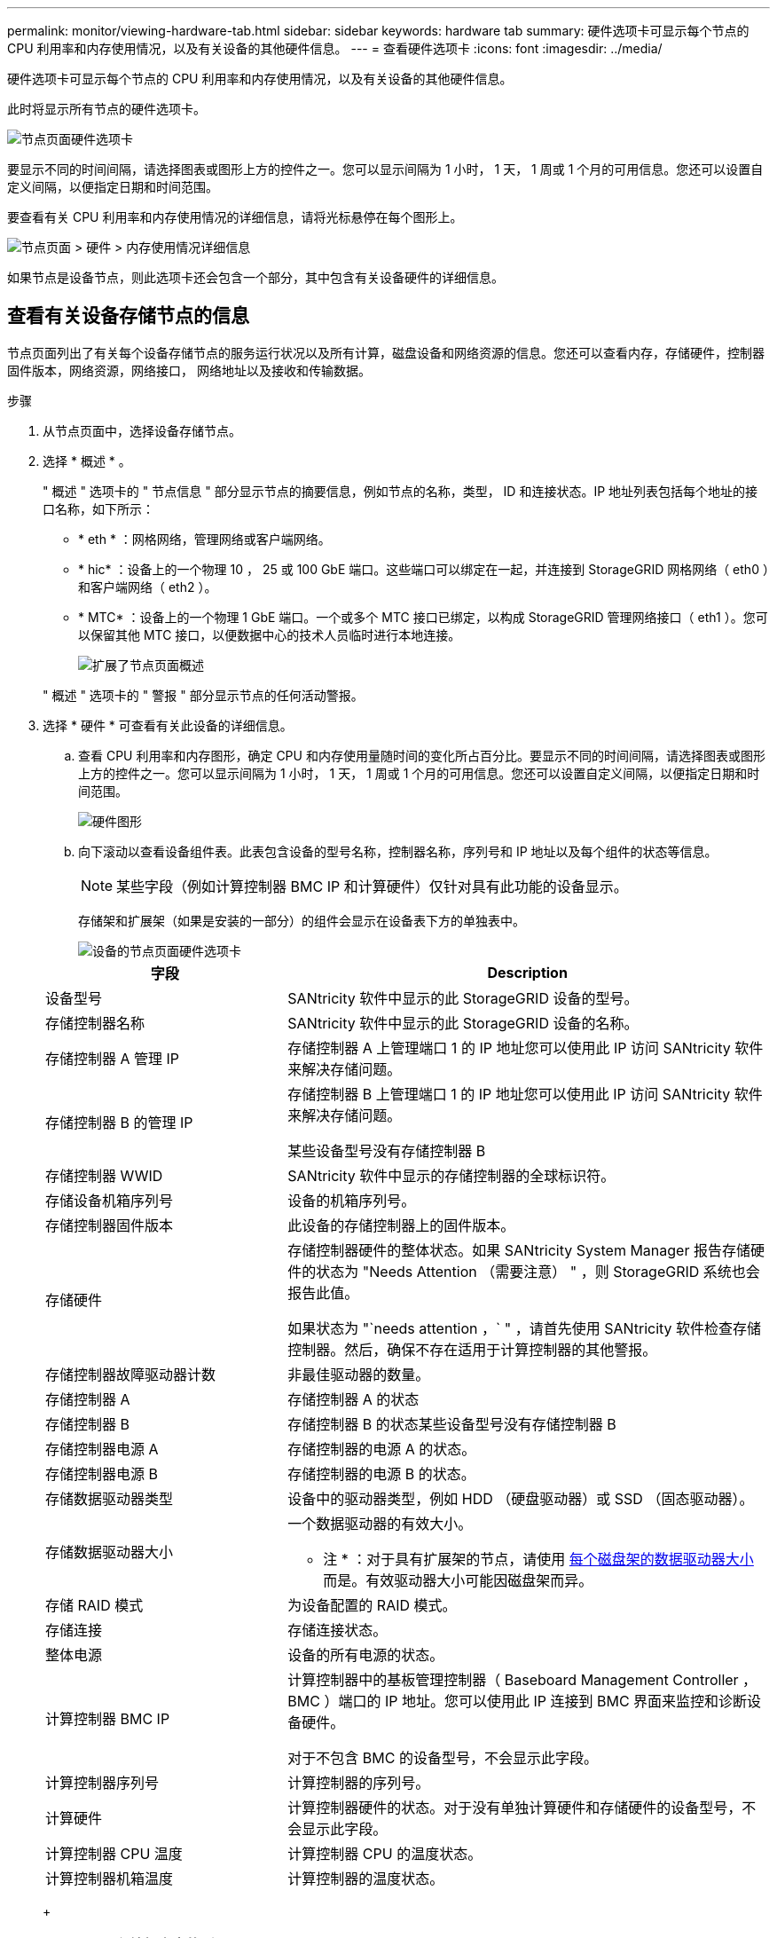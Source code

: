 ---
permalink: monitor/viewing-hardware-tab.html 
sidebar: sidebar 
keywords: hardware tab 
summary: 硬件选项卡可显示每个节点的 CPU 利用率和内存使用情况，以及有关设备的其他硬件信息。 
---
= 查看硬件选项卡
:icons: font
:imagesdir: ../media/


[role="lead"]
硬件选项卡可显示每个节点的 CPU 利用率和内存使用情况，以及有关设备的其他硬件信息。

此时将显示所有节点的硬件选项卡。

image::../media/nodes_page_hardware_tab_graphs.png[节点页面硬件选项卡]

要显示不同的时间间隔，请选择图表或图形上方的控件之一。您可以显示间隔为 1 小时， 1 天， 1 周或 1 个月的可用信息。您还可以设置自定义间隔，以便指定日期和时间范围。

要查看有关 CPU 利用率和内存使用情况的详细信息，请将光标悬停在每个图形上。

image::../media/nodes_page_memory_usage_details.png[节点页面 > 硬件 > 内存使用情况详细信息]

如果节点是设备节点，则此选项卡还会包含一个部分，其中包含有关设备硬件的详细信息。



== 查看有关设备存储节点的信息

节点页面列出了有关每个设备存储节点的服务运行状况以及所有计算，磁盘设备和网络资源的信息。您还可以查看内存，存储硬件，控制器固件版本，网络资源，网络接口， 网络地址以及接收和传输数据。

.步骤
. 从节点页面中，选择设备存储节点。
. 选择 * 概述 * 。
+
" 概述 " 选项卡的 " 节点信息 " 部分显示节点的摘要信息，例如节点的名称，类型， ID 和连接状态。IP 地址列表包括每个地址的接口名称，如下所示：

+
** * eth * ：网格网络，管理网络或客户端网络。
** * hic* ：设备上的一个物理 10 ， 25 或 100 GbE 端口。这些端口可以绑定在一起，并连接到 StorageGRID 网格网络（ eth0 ）和客户端网络（ eth2 ）。
** * MTC* ：设备上的一个物理 1 GbE 端口。一个或多个 MTC 接口已绑定，以构成 StorageGRID 管理网络接口（ eth1 ）。您可以保留其他 MTC 接口，以便数据中心的技术人员临时进行本地连接。
+
image::../media/nodes_page_overview_tab_extended.png[扩展了节点页面概述]

+
" 概述 " 选项卡的 " 警报 " 部分显示节点的任何活动警报。



. 选择 * 硬件 * 可查看有关此设备的详细信息。
+
.. 查看 CPU 利用率和内存图形，确定 CPU 和内存使用量随时间的变化所占百分比。要显示不同的时间间隔，请选择图表或图形上方的控件之一。您可以显示间隔为 1 小时， 1 天， 1 周或 1 个月的可用信息。您还可以设置自定义间隔，以便指定日期和时间范围。
+
image::../media/nodes_page_hardware_tab_graphs.png[硬件图形]

.. 向下滚动以查看设备组件表。此表包含设备的型号名称，控制器名称，序列号和 IP 地址以及每个组件的状态等信息。
+

NOTE: 某些字段（例如计算控制器 BMC IP 和计算硬件）仅针对具有此功能的设备显示。

+
存储架和扩展架（如果是安装的一部分）的组件会显示在设备表下方的单独表中。

+
image::../media/nodes_page_hardware_tab_for_appliance.png[设备的节点页面硬件选项卡]

+
[cols="1a,2a"]
|===
| 字段 | Description 


 a| 
设备型号
 a| 
SANtricity 软件中显示的此 StorageGRID 设备的型号。



 a| 
存储控制器名称
 a| 
SANtricity 软件中显示的此 StorageGRID 设备的名称。



 a| 
存储控制器 A 管理 IP
 a| 
存储控制器 A 上管理端口 1 的 IP 地址您可以使用此 IP 访问 SANtricity 软件来解决存储问题。



 a| 
存储控制器 B 的管理 IP
 a| 
存储控制器 B 上管理端口 1 的 IP 地址您可以使用此 IP 访问 SANtricity 软件来解决存储问题。

某些设备型号没有存储控制器 B



 a| 
存储控制器 WWID
 a| 
SANtricity 软件中显示的存储控制器的全球标识符。



 a| 
存储设备机箱序列号
 a| 
设备的机箱序列号。



 a| 
存储控制器固件版本
 a| 
此设备的存储控制器上的固件版本。



 a| 
存储硬件
 a| 
存储控制器硬件的整体状态。如果 SANtricity System Manager 报告存储硬件的状态为 "Needs Attention （需要注意） " ，则 StorageGRID 系统也会报告此值。

如果状态为 "`needs attention ，` " ，请首先使用 SANtricity 软件检查存储控制器。然后，确保不存在适用于计算控制器的其他警报。



 a| 
存储控制器故障驱动器计数
 a| 
非最佳驱动器的数量。



 a| 
存储控制器 A
 a| 
存储控制器 A 的状态



 a| 
存储控制器 B
 a| 
存储控制器 B 的状态某些设备型号没有存储控制器 B



 a| 
存储控制器电源 A
 a| 
存储控制器的电源 A 的状态。



 a| 
存储控制器电源 B
 a| 
存储控制器的电源 B 的状态。



 a| 
存储数据驱动器类型
 a| 
设备中的驱动器类型，例如 HDD （硬盘驱动器）或 SSD （固态驱动器）。



 a| 
存储数据驱动器大小
 a| 
一个数据驱动器的有效大小。

* 注 * ：对于具有扩展架的节点，请使用 <<shelf_data_drive_size,每个磁盘架的数据驱动器大小>> 而是。有效驱动器大小可能因磁盘架而异。



 a| 
存储 RAID 模式
 a| 
为设备配置的 RAID 模式。



 a| 
存储连接
 a| 
存储连接状态。



 a| 
整体电源
 a| 
设备的所有电源的状态。



 a| 
计算控制器 BMC IP
 a| 
计算控制器中的基板管理控制器（ Baseboard Management Controller ， BMC ）端口的 IP 地址。您可以使用此 IP 连接到 BMC 界面来监控和诊断设备硬件。

对于不包含 BMC 的设备型号，不会显示此字段。



 a| 
计算控制器序列号
 a| 
计算控制器的序列号。



 a| 
计算硬件
 a| 
计算控制器硬件的状态。对于没有单独计算硬件和存储硬件的设备型号，不会显示此字段。



 a| 
计算控制器 CPU 温度
 a| 
计算控制器 CPU 的温度状态。



 a| 
计算控制器机箱温度
 a| 
计算控制器的温度状态。

|===
+
[cols="1a,2a"]
|===
| 存储架表中的列 | Description 


 a| 
磁盘架机箱序列号
 a| 
存储架机箱的序列号。



 a| 
磁盘架 ID
 a| 
存储架的数字标识符。

*** 99 ：存储控制器架
*** 0 ：第一个扩展架
*** 1 ：第二个扩展架


* 注： * 扩展架仅适用于 SG6060 。



 a| 
磁盘架状态
 a| 
存储架的整体状态。



 a| 
IOM 状态
 a| 
任何扩展架中的输入 / 输出模块（ IOM ）的状态。不适用于扩展架。



 a| 
电源状态
 a| 
存储架电源的整体状态。



 a| 
抽盒状态
 a| 
存储架中抽盒的状态。不适用，如果磁盘架不包含抽盒。



 a| 
风扇状态
 a| 
存储架中的散热风扇的整体状态。



 a| 
驱动器插槽
 a| 
存储架中的驱动器插槽总数。



 a| 
数据驱动器
 a| 
存储架中用于数据存储的驱动器数量。



 a| 
【磁盘架数据驱动器大小】数据驱动器大小
 a| 
存储架中一个数据驱动器的有效大小。



 a| 
缓存驱动器
 a| 
存储架中用作缓存的驱动器数量。



 a| 
缓存驱动器大小
 a| 
存储架中最小缓存驱动器的大小。通常，缓存驱动器的大小相同。



 a| 
配置状态
 a| 
存储架的配置状态。

|===




. 确认所有状态均为 "`标称值。` "
+
如果状态不是 "`标称，` " ，请查看任何当前警报。您还可以使用 SANtricity 系统管理器详细了解其中一些硬件值。请参见有关安装和维护设备的说明。



. 选择 * 网络 * 可查看每个网络的信息。


网络流量图提供了整体网络流量的摘要。

image::../media/nodes_page_network_traffic_graph.png[节点页面网络流量图]

. 查看网络接口部分。
+
image::../media/nodes_page_network_interfaces.png[节点页面网络接口]

+
使用下表以及网络接口表中 * 速度 * 列中的值确定设备上的 10/225-GbE 网络端口是配置为使用主动 / 备份模式还是 LACP 模式。

+

NOTE: 表中显示的值假定使用了所有四个链路。

+
[cols="1a,1a,1a,1a"]
|===
| 链路模式 | 绑定模式 | 单个 HIC 链路速度（ hic1 ， hic2 ， hic3 ， hic4 ） | 预期网格 / 客户端网络速度（ eth0 ， eth2 ） 


 a| 
聚合
 a| 
LACP
 a| 
25.
 a| 
100



 a| 
已修复
 a| 
LACP
 a| 
25.
 a| 
50



 a| 
已修复
 a| 
主动 / 备份
 a| 
25.
 a| 
25.



 a| 
聚合
 a| 
LACP
 a| 
10
 a| 
40



 a| 
已修复
 a| 
LACP
 a| 
10
 a| 
20



 a| 
已修复
 a| 
主动 / 备份
 a| 
10
 a| 
10

|===
+
有关配置 10/225-GbE 端口的详细信息，请参见设备的安装和维护说明。

. 查看网络通信部分。
+
接收和传输表显示了通过每个网络接收和发送的字节数和数据包数，以及其他接收和传输指标。

+
image::../media/nodes_page_network_communication.png[节点页面网络通信]



. 选择 * 存储 * 可查看显示对象数据和对象元数据在一段时间内所用存储百分比的图形，以及有关磁盘设备，卷和对象存储的信息。
+
image::../media/nodes_page_storage_used_object_data.png[已用存储—对象数据]

+
image::../media/storage_used_object_metadata.png[已用存储—对象元数据]

+
.. 向下滚动以查看每个卷和对象存储的可用存储容量。
+
每个磁盘的全球通用名称都与在 SANtricity 软件（连接到设备存储控制器的管理软件）中查看标准卷属性时显示的卷全球通用标识符（ WWID ）匹配。

+
为了帮助您解释与卷挂载点相关的磁盘读取和写入统计信息，磁盘设备表的 * 名称 * 列（即 _sdc_ ， _sdd_ ， _sde_ 等）中显示的名称的第一部分与卷表的 * 设备 * 列中显示的值匹配。

+
image::../media/nodes_page_storage_tables.png[节点页面存储表]





xref:../sg6000/index.adoc[SG6000 存储设备]

xref:../sg5700/index.adoc[SG5700 存储设备]

xref:../sg5600/index.adoc[SG5600 存储设备]



== 查看有关设备管理节点和网关节点的信息

节点页面列出了有关用作管理节点或网关节点的每个服务设备的服务运行状况以及所有计算，磁盘设备和网络资源的信息。您还可以查看内存，存储硬件，网络资源，网络接口，网络地址， 以及接收和传输数据。

.步骤
. 从节点页面中，选择设备管理节点或设备网关节点。
. 选择 * 概述 * 。
+
" 概述 " 选项卡的 " 节点信息 " 部分显示节点的摘要信息，例如节点的名称，类型， ID 和连接状态。IP 地址列表包括每个地址的接口名称，如下所示：

+
** * adllb* 和 * adlli* ：如果对管理网络接口使用主动 / 备份绑定，则显示此信息
** * eth * ：网格网络，管理网络或客户端网络。
** * hic* ：设备上的一个物理 10 ， 25 或 100 GbE 端口。这些端口可以绑定在一起，并连接到 StorageGRID 网格网络（ eth0 ）和客户端网络（ eth2 ）。
** * MTC* ：设备上的一个物理 1-GbE 端口。一个或多个 MTC 接口已绑定，以构成管理网络接口（ eth1 ）。您可以保留其他 MTC 接口，以便数据中心的技术人员临时进行本地连接。
+
image::../media/nodes_page_overview_tab_services_appliance.png[服务设备的节点页面概述选项卡]



+
" 概述 " 选项卡的 " 警报 " 部分显示节点的任何活动警报。

. 选择 * 硬件 * 可查看有关此设备的详细信息。
+
.. 查看 CPU 利用率和内存图形，确定 CPU 和内存使用量随时间的变化所占百分比。要显示不同的时间间隔，请选择图表或图形上方的控件之一。您可以显示间隔为 1 小时， 1 天， 1 周或 1 个月的可用信息。您还可以设置自定义间隔，以便指定日期和时间范围。
+
image::../media/nodes_page_hardware_tab_graphs_services_appliance.png[服务设备的节点页面硬件选项卡图形]

.. 向下滚动以查看设备组件表。此表包含型号名称，序列号，控制器固件版本以及每个组件的状态等信息。
+
image::../media/nodes_page_hardware_tab_services_appliance.png[服务设备的节点页面硬件选项卡]

+
[cols="1a,2a"]
|===
| 字段 | Description 


 a| 
设备型号
 a| 
此 StorageGRID 设备的型号。



 a| 
存储控制器故障驱动器计数
 a| 
非最佳驱动器的数量。



 a| 
存储数据驱动器类型
 a| 
设备中的驱动器类型，例如 HDD （硬盘驱动器）或 SSD （固态驱动器）。



 a| 
存储数据驱动器大小
 a| 
一个数据驱动器的有效大小。



 a| 
存储 RAID 模式
 a| 
设备的 RAID 模式。



 a| 
整体电源
 a| 
设备中所有电源的状态。



 a| 
计算控制器 BMC IP
 a| 
计算控制器中的基板管理控制器（ Baseboard Management Controller ， BMC ）端口的 IP 地址。您可以使用此 IP 连接到 BMC 界面来监控和诊断设备硬件。

对于不包含 BMC 的设备型号，不会显示此字段。



 a| 
计算控制器序列号
 a| 
计算控制器的序列号。



 a| 
计算硬件
 a| 
计算控制器硬件的状态。



 a| 
计算控制器 CPU 温度
 a| 
计算控制器 CPU 的温度状态。



 a| 
计算控制器机箱温度
 a| 
计算控制器的温度状态。

|===
.. 确认所有状态均为 "`标称值。` "
+
如果状态不是 "`标称，` " ，请查看任何当前警报。



. 选择 * 网络 * 可查看每个网络的信息。
+
网络流量图提供了整体网络流量的摘要。

+
image::../media/nodes_page_network_traffic_graph.png[节点页面网络流量图]

+
.. 查看网络接口部分。
+
image::../media/nodes_page_hardware_tab_network_services_appliance.png[节点页面硬件选项卡网络服务设备]

+
使用下表以及网络接口表中 * 速度 * 列中的值确定设备上的四个 40/100-GbE 网络端口是否配置为使用主动 / 备份模式或 LACP 模式。

+

NOTE: 表中显示的值假定使用了所有四个链路。

+
[cols="1a,1a,1a,1a"]
|===
| 链路模式 | 绑定模式 | 单个 HIC 链路速度（ hic1 ， hic2 ， hic3 ， hic4 ） | 预期网格 / 客户端网络速度（ eth0 ， eth2 ） 


 a| 
聚合
 a| 
LACP
 a| 
100
 a| 
400



 a| 
已修复
 a| 
LACP
 a| 
100
 a| 
200



 a| 
已修复
 a| 
主动 / 备份
 a| 
100
 a| 
100



 a| 
聚合
 a| 
LACP
 a| 
40
 a| 
160



 a| 
已修复
 a| 
LACP
 a| 
40
 a| 
80



 a| 
已修复
 a| 
主动 / 备份
 a| 
40
 a| 
40

|===
.. 查看网络通信部分。
+
接收和传输表显示了通过每个网络接收和发送的字节数和数据包数，以及其他接收和传输指标。

+
image::../media/nodes_page_network_communication.png[节点页面网络通信]



. 选择 * 存储 * 可查看有关服务设备上的磁盘设备和卷的信息。
+
image::../media/nodes_page_storage_tab_services_appliance.png[节点页面存储选项卡服务设备]



xref:../sg100-1000/index.adoc[SG100 和 SG1000 服务设备]
